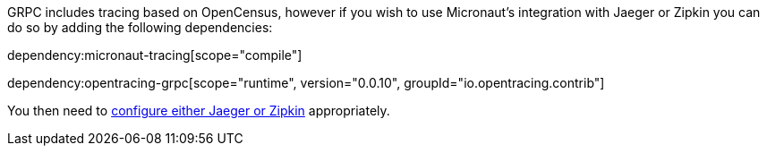 GRPC includes tracing based on OpenCensus, however if you wish to use Micronaut's integration with Jaeger or Zipkin you can do so by adding the following dependencies:

dependency:micronaut-tracing[scope="compile"]

dependency:opentracing-grpc[scope="runtime", version="0.0.10", groupId="io.opentracing.contrib"]

You then need to https://docs.micronaut.io/latest/guide/index.html#distributedTracing[configure either Jaeger or Zipkin] appropriately.
